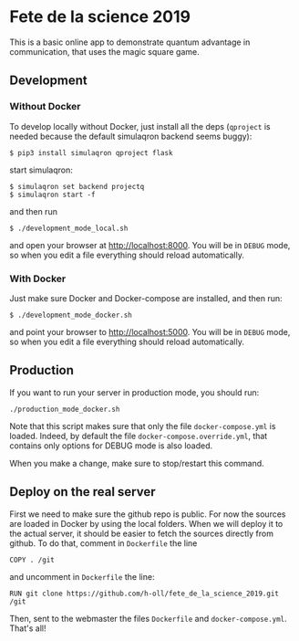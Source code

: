 * Fete de la science 2019

This is a basic online app to demonstrate quantum advantage in communication, that uses the magic square game.

** Development

*** Without Docker
To develop locally without Docker, just install all the deps (=qproject= is needed because the default simulaqron backend seems buggy):

: $ pip3 install simulaqron qproject flask

start simulaqron:

: $ simulaqron set backend projectq
: $ simulaqron start -f

and then run

: $ ./development_mode_local.sh

and open your browser at http://localhost:8000. You will be in =DEBUG= mode, so when you edit a file everything should reload automatically.

*** With Docker

Just make sure Docker and Docker-compose are installed, and then run:

: $ ./development_mode_docker.sh

and point your browser to http://localhost:5000. You will be in =DEBUG= mode, so when you edit a file everything should reload automatically.

** Production

If you want to run your server in production mode, you should run:

: ./production_mode_docker.sh

Note that this script makes sure that only the file =docker-compose.yml= is loaded. Indeed, by default the file =docker-compose.override.yml=, that contains only options for DEBUG mode is also loaded.

When you make a change, make sure to stop/restart this command.

** Deploy on the real server

First we need to make sure the github repo is public. For now the sources are loaded in Docker by using the local folders. When we will deploy it to the actual server, it should be easier to fetch the sources directly from github. To do that, comment in =Dockerfile= the line

: COPY . /git

and uncomment in =Dockerfile= the line:

: RUN git clone https://github.com/h-oll/fete_de_la_science_2019.git /git

Then, sent to the webmaster the files =Dockerfile= and =docker-compose.yml=. That's all!

